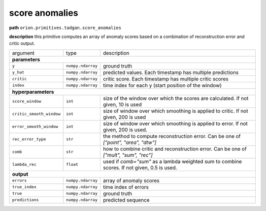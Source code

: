 .. highlight:: shell

score anomalies
~~~~~~~~~~~~~~~

**path**  ``orion.primitives.tadgan.score_anomalies``

**description** this primitive computes an array of anomaly scores based on a combination of reconstruction error and critic output.

========================== =================== =================================================================================================
argument                    type                description  

**parameters**
------------------------------------------------------------------------------------------------------------------------------------------------

 ``y``                      ``numpy.ndarray``    ground truth
 ``y_hat``                  ``numpy.ndarray``    predicted values. Each timestamp has multiple predictions
 ``critic``                 ``numpy.ndarray``    critic score. Each timestamp has multiple critic scores
 ``index``                  ``numpy.ndarray``    time index for each y (start position of the window)

**hyperparameters**
------------------------------------------------------------------------------------------------------------------------------------------------

 ``score_window``           ``int``              size of the window over which the scores are calculated. If not given, 10 is used
 ``critic_smooth_window``   ``int``              size of window over which smoothing is applied to critic. If not given, 200 is used
 ``error_smooth_window``    ``int``              size of window over which smoothing is applied to error. If not given, 200 is used.
 ``rec_error_type``         ``str``              the method to compute reconstruction error. Can be one of `["point", "area", "dtw"]`
 ``comb``                   ``str``              how to combine critic and reconstruction error. Can be one of `["mult", "sum", "rec"]`
 ``lambda_rec``             ``float``            used if `comb="sum"` as a lambda weighted sum to combine scores. If not given, 0.5 is used.

**output**
------------------------------------------------------------------------------------------------------------------------------------------------

 ``errors``                 ``numpy.ndarray``    array of anomaly scores
 ``true_index``             ``numpy.ndarray``    time index of errors
 ``true``                   ``numpy.ndarray``    ground truth
 ``predictions``            ``numpy.ndarray``    predicted sequence
========================== =================== =================================================================================================


.. ipython:: python
    :okwarning:

    import numpy as np
    from mlprimitives import load_primitive

    primitive = load_primitive('orion.primitives.tadgan.score_anomalies', 
        arguments={"error_smooth_window": 10, "critic_smooth_window": 10,
                   "score_window": 10, "comb": "rec"})

    y = np.array([1] * 100).reshape(1, -1, 1)
    y_hat = [0.9] * 40 + [0.5] * 10 + [1.1] * 10 + [0.99] * 40
    y_hat = np.array(y_hat).reshape(1, -1, 1)
    critic = np.array([[0.5]])
    index = np.array([[1]])

    errors, true_index, true, predictions = primitive.produce(
        y=y, y_hat=y_hat, critic=critic, index=index)
    print("average error value: {:.2f}".format(errors.mean()))

